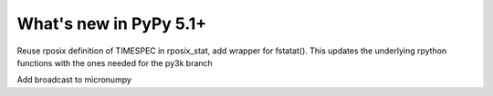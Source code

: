 =========================
What's new in PyPy 5.1+
=========================

.. this is a revision shortly after release-5.1
.. startrev: 2180e1eaf6f6

.. branch: rposix-for-3

Reuse rposix definition of TIMESPEC in rposix_stat, add wrapper for fstatat().
This updates the underlying rpython functions with the ones needed for the 
py3k branch
 
.. branch: numpy_broadcast

Add broadcast to micronumpy
